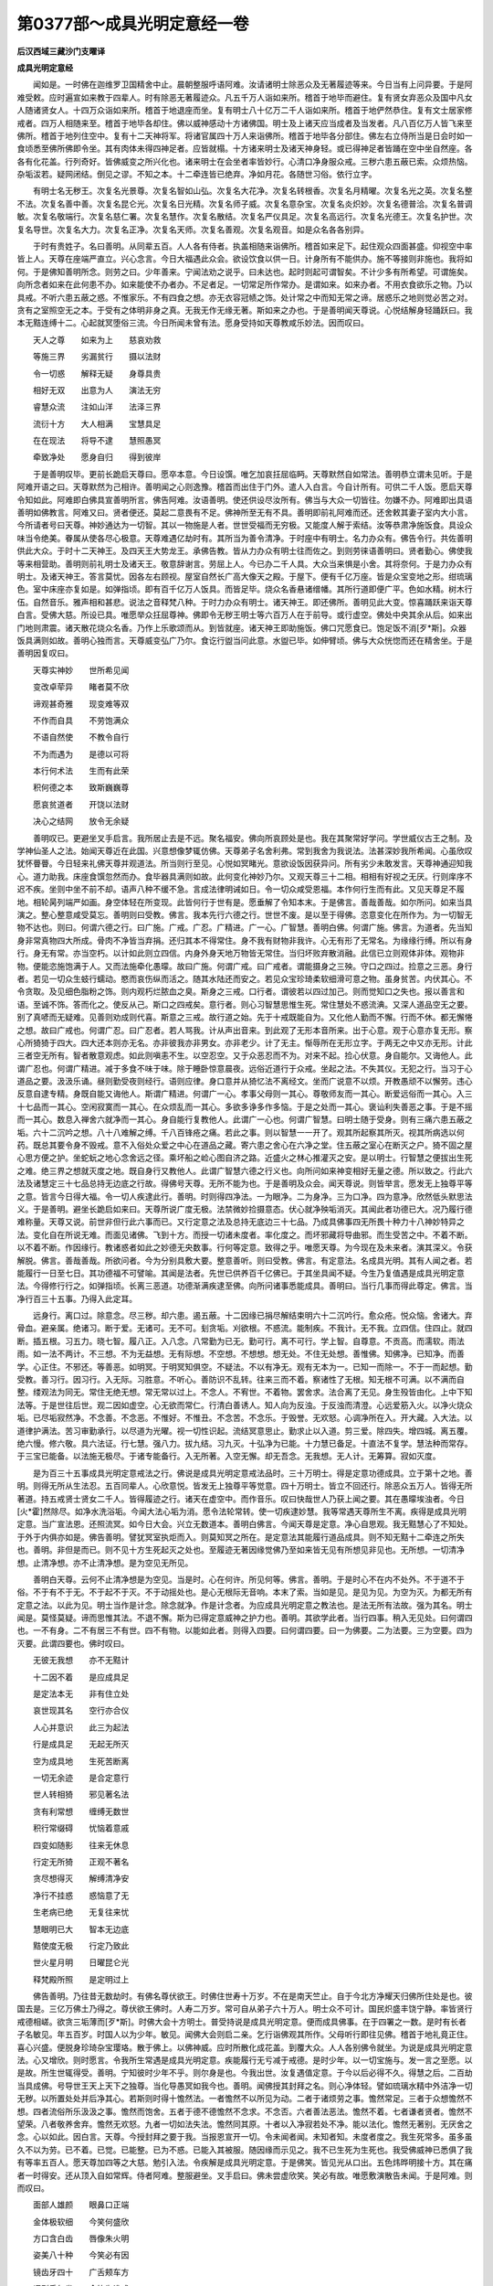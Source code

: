 第0377部～成具光明定意经一卷
================================

**后汉西域三藏沙门支曜译**

**成具光明定意经**


　　闻如是。一时佛在迦维罗卫国精舍中止。晨朝整服呼语阿难。汝请诸明士除恶众及无著履迹等来。今日当有上问异要。于是阿难受敕。应时遍宣如来教于四辈人。时有除恶无著履迹众。凡五千万人诣如来所。稽首于地毕而避住。复有贤女弃恶众及国中凡女人随诸贤女人。十四万众诣如来所。稽首于地退座而坐。复有明士八十亿万二千人诣如来所。稽首于地俨然恭住。复有文士居家修戒者。四万人相随来至。稽首于地毕各却住。佛以威神感动十方诸佛国。明士及上诸天应当成者及当发者。凡八百亿万人皆飞来至佛所。稽首于地列住空中。复有十二天神将军。将诸官属四十万人来诣佛所。稽首于地毕各分部住。佛左右立侍所当是日会时如一食顷悉至佛所佛即令坐。其有肉体未得四神足者。应皆就榻。十方诸来明士及诸天神身轻。或已得神足者皆踊在空中坐自然座。各各有化花盖。行列奇好。皆佛威变之所兴化也。诸来明士在会坐者率皆妙行。心清口净身服众戒。三秽六患五蔽已索。众烦热恼。杂垢沷若。疑网闭结。倒见之谬。不知之本。十二牵连皆已绝弃。净如月花。各随世习俗。依行立字。

　　有明士名无秽王。次复名光景尊。次复名智如山弘。次复名大花净。次复名转根香。次复名月精曜。次复名光之英。次复名整不法。次复名善中善。次复名昆仑光。次复名日光精。次复名师子威。次复名意杂宝。次复名炎炽妙。次复名德普洽。次复名普调敏。次复名敬端行。次复名慈仁署。次复名慧作。次复名散结。次复名严仪具足。次复名高远行。次复名光德王。次复名护世。次复名导世。次复名大力。次复名正净。次复名天师。次复名善观。次复名观音。如是众名各各别异。

　　于时有贵姓子。名曰善明。从同辈五百。人人各有侍者。执盖相随来诣佛所。稽首如来足下。起住观众四面甚盛。仰视空中率皆上人。天尊在座端严直立。兴心念言。今日大福遇此众会。欲设饮食以供一日。计身所有不能供办。施不等接则非施也。我将如何。于是佛知善明所念。则劳之曰。少年善来。宁闻法劝之说乎。曰未达也。起时则起可谓智矣。不计少多有所希望。可谓施矣。向所念者如来在此何患不办。如来能使不办者办。不足者足。一切常足所作常办。是谓如来。如来办者。不用衣食欲乐之物。乃以具戒。不听六患五蔽之惑。不惟家乐。不有四食之想。亦无衣容冠帻之饰。处计常之中而知无常之谛。居惑乐之地则觉必苦之对。贪有之室照空无之本。于受有之体明非身之真。无我无作无缘无著。斯如来之办也。于是善明闻天尊说。心悦结解身轻踊跃曰。我本无黠连缚十二。心起就冥堕俗三流。今日所闻未曾有法。愿身受持如天尊教咸乐妙法。因而叹曰。

　　天人之尊　　如来为上　　慈哀劝救

　　等施三界　　劣漏贫行　　摄以法财

　　令一切惑　　解释无疑　　身尊具贵

　　相好无双　　出意为人　　演法无穷

　　睿慧众流　　注如山洋　　法泽三界

　　流衍十方　　大人相满　　宝慧具足

　　在在现法　　将导不逮　　慧照愚冥

　　牵致净处　　愿身自归　　得到彼岸

　　于是善明叹毕。更前长跪启天尊曰。愿卒本意。今日设馔。唯乞加哀抂屈临眄。天尊默然自如常法。善明恭立谓未见听。于是阿难开语之曰。天尊默然为己相许。善明闻之心则逸豫。稽首而出住于门外。遣人入白言。今自计所有。可供二千人饭。愿启天尊令知如此。阿难即白佛具宣善明所言。佛告阿难。汝语善明。使还供设尽汝所有。佛当与大众一切皆往。勿嫌不办。阿难即出具语善明如佛教言。阿难又曰。贤者便还。莫起二意畏有不足。佛神所至无有不具。善明即前礼阿难而还。还舍敕其妻子室内大小言。今所请者号曰天尊。神妙通达为一切智。其以一物施是人者。世世受福而无穷极。又能度人解于索结。汝等恭肃净施饭食。具设众味当令绝美。眷属从使各尽心极意。天尊难遇亿劫时有。其所当为善令清净。于时座中有明士。名力办众有。佛告令行。共佐善明供此大众。于时十二天神王。及四天王大势龙王。承佛告教。皆从力办众有明士往而佐之。到则劳徕语善明曰。贤者勤心。佛使我等来相营助。善明则前礼明士及诸天王。敬意辞谢言。劳屈上人。今已办二千人具。大众当来惧是小舍。其将奈何。于是力办众有明士。及诸天神王。答言莫忧。因各左右顾视。屋室自然长广高大像天之殿。于屋下。便有千亿万座。皆是众宝变地之形。绀琉璃色。室中床座亦复如是。如弹指顷。即有百千亿万人饭具。而皆足毕。烧众名香悬诸缯幡。其所行道即便广平。色如水精。树木行伍。自然音乐。雅声相和甚悲。说法之音释梵八种。于时力办众有明士。诸天神王。即还佛所。善明见此大变。惊喜踊跃来诣天尊白言。受佛大慈。所设已具。唯愿举众抂屈尊神。佛即令无秽王明士等六百万人在于前导。或行虚空。佛处中央其余从后。如来出门地则肃震。诸天散花烧众名香。乃作上乐歌颂而从。到皆就座。诸天神王即助施饭。佛口咒愿食已。饱足饭不消[歹*斯]。众器饭具满则如故。善明心独而言。天尊威变弘广乃尔。食讫行盥当问此意。水盥已毕。如伸臂顷。佛与大众恍惚而还在精舍坐。于是善明因复叹曰。

　　天尊实神妙　　世所希见闻

　　变改卓荦异　　睹者莫不欣

　　谛观甚奇雅　　现变难等双

　　不作而自具　　不劳饱满众

　　不语自然使　　不教令自行

　　不为而遇为　　是德以可将

　　本行何术法　　生而有此荣

　　积何德之本　　致斯巍巍尊

　　愿哀贫道者　　开饶以法财

　　决心之结网　　放令无余疑

　　善明叹已。更避坐叉手启言。我所居止去是不远。聚名福安。佛向所哀顾处是也。我在其聚常好学问。学世威仪古王之制。及学神仙圣人之法。始闻天尊近在此国。兴意想像梦辄仿佛。天尊弟子名舍利弗。常到我舍为我说法。法甚深妙我所希闻。心虽欣叹犹怀瞢瞢。今日轻来礼佛天尊并观道法。所当则行至见。心悦如冥睹光。意欲设饭因获异问。所有劣少未敢发言。天尊神通迎知我心。道力助我。床座食馔忽然而办。食毕器具满则如故。此何变化神妙乃尔。又观天尊三十二相。相相有好视之无厌。行则庠序不迟不疾。坐则中坐不前不却。语声八种不缓不急。言成法律明诫如日。令一切众咸受恩福。本作何行生而有此。又见天尊足不履地。相轮昺列端严如画。身空体轻在所变现。此皆何行于世有是。愿垂解了令知本末。于是佛言。善哉善哉。如尔所问。如来当具演之。整心整意咸受莫忘。善明则曰受教。佛言。我本先行六德之行。世世不废。是以至于得佛。恣意变化在所作为。为一切智无物不达也。则曰。何谓六德之行。曰广施。广戒。广忍。广精进。广一心。广智慧。善明白佛。何谓广施。佛言。为道者。先当知身非常真物四大所成。骨肉不净皆当弃捐。还归其本不得常住。身不我有财物非我许。心无有形了无常名。为缘缘行缚。所以有身行。身无有常。亦当空朽。以计如此则立四信。内身外身天地万物皆无常住。当归坏败弃散消融。此信已立则观体非体。观物非物。便能恣施饱满于人。又而法施牵化愚曚。故曰广施。何谓广戒。曰广戒者。谓能摄身之三殃。守口之四过。捡意之三恶。身行者。若见一切众生蚑行蠕动。愍而哀伤纵而活之。随其水陆还而安之。若见众宝珍琦柔软细滑可意之物。虽身贫苦。内伏其心。不令贪取。及见细色脂粉之饰。则内观朽烂脓血之臭。斯身之三戒。口行者。谓彼若以四过加己。则而觉知口之失也。报以善言和语。至诚不饰。答而化之。使反从己。斯口之四戒矣。意行者。则心习智慧思惟生死。常住慧处不惑流淟。又深人道品空无之要。别了真喭而无疑难。见善则劝成则代喜。斯意之三戒。故行道之始。先于十戒既能自为。又化他人勤而不懈。行而不休。都无懈惓之想。故曰广戒也。何谓广忍。曰广忍者。若人骂我。计从声出音来。到此观了无形本音所来。出于心意。观于心意亦复无形。察心所猗猗于四大。四大还本则亦无名。亦非彼我亦非男女。亦非老少。计了无主。惭辱所在无形立字。于两无之中又亦无形。计此三者空无所有。智者散意观虑。如此则嗔恚不生。以空忍空。又于众恶忍而不为。对来不起。捡心伏意。身自能尔。又诲他人。此谓广忍也。何谓广精进。减于多食不味于味。除于睡卧惊意晨夜。远俗近道行于众戒。坐起之法。不失其仪。无犯之行。当习于心道品之要。汲汲乐诵。昼则勤受夜则经行。语则应律。身口意并从猗忆法不离经文。坐而广说意不以烦。开教愚顽不以懈劳。违心反意自逮专精。身既自能又诲他人。斯谓广精进。何谓广一心。孝事父母则一其心。尊敬师友而一其心。断爱远俗而一其心。入三十七品而一其心。空闲寂寞而一其心。在众烦乱而一其心。多欲多诤多作多恼。于是之处而一其心。褒讪利失善恶之事。于是不摇而一其心。数息入禅舍六就净而一其心。身自能行复教他人。此谓广一心也。何谓广智慧。曰明士随于受身。则有三痛六患五蔽之垢。六十二沉吟之想。八十八难解之缚。千八百锋疮之痛。若此之事。则以智慧一一开了。观其所起察其所灭。视其所病选以何药。既总其要令身不毁戒。意不入俗处众爱之中心在道品之藏。寄六患之舍心在六净之堂。住五蔽之室心在断灭之户。猗不固之屋心思方便之护。坐蛇蚖之地心念舍远之径。乘坏船之崄心图自济之路。近盛火之林心推灌灭之安。是以明士。行智慧之便拔出生死之难。绝三界之想就灭度之地。既自身行又教他人。此谓广智慧六德之行义也。向所问如来神变相好无量之德。所以致之。行此六法及诸慧定三十七品总持无边底之行故。得佛号天尊。无所不能为也。于是善明及众会。闻天尊说。则皆举言。愿发无上独尊平等之意。皆言今日得大福。令一切人疾逮此行。善明。时则得四净法。一为眼净。二为身净。三为口净。四为意净。欣然低头默思法义。于是善明。避坐长跪启如来曰。天尊所说广度无极。法禁微妙捡摄意态。伏心就净殃垢消灭。其闻此者功德已大。况乃履行德难称量。天尊又说。前世非但行此六事而已。又行定意之法及总持无底边三十七品。乃成具佛事四无所畏十种力十八神妙特异之法。变化自在所说无难。而面见诸佛。飞到十方。而授一切诸未度者。率化度之。而坏邪藏将导曲邪。而生受苦之中。不着不断。以不着不断。作因缘行。教诸惑者如此之妙德无央数事。行何等定意。致得之乎。唯愿天尊。为今现在及未来者。演其深义。令获解脱。佛言。善哉善哉。所欲问者。今为分别具敷大要。整意善听。则曰受教。佛言。有定意法。名成具光明。其有人闻之者。若能履行一日至七日。其功德福不可譬喻。其闻是法者。先世已供养百千亿佛已。于其坐具闻不疑。今生乃复值遇是成具光明定意法。今得修行行之。如弹指顷。长离三恶道。功德渐满疾逮至佛。向所问诸事悉能成具。善明曰。当行几事而得此尊定。佛言。当净行百三十五事。乃得入此定耳。

　　远身行。离口过。除意念。尽三秽。却六患。遏五蔽。十二因缘已捐尽解结束明六十二沉吟行。愈众疮。悦众恼。舍诸大。弃骨血。避亲属。绝诸习。断于爱。无诸可。无不可。刬贪垢。刈欲根。不惑流。能制疾。不我计。无不我。立四信。住四止。就四断。插五根。习五力。晓七智。履八正。入八念。八常勤为已无。勤可行。离不可行。学上智。自尊意。不贡高。而濡软。雨法雨。如一法不两计。不三想。不为无益想。无有际想。不空想。不想想。想无处。不住无处想。善惟佛。知佛净。已知净。而善学。心正住。不邪还。等善恶。如明冥。于明冥知俱空。不疑法。不以有净无。观有无本为一。已知一而除一。不于一而起想。勤受教。善习行。因习行。入无际。习胜意。不听心。善防识不乱转。往来三而不着。察诸性了无根。知无根不可满。以不满而自整。缕观法为同无。常住无绝无想。常无常以过上。不念人。不宥世。不着物。罢舍求。法合离了无见。身生殁皆由化。上中下知法等。于是世往后世。观二因如虚空。心无欲而常仁。行清白善诱人。知人向为反浊。于反浊而清澄。心远爱筋入火。以净火烧众垢。已尽垢寂然净。不念善。不念恶。不惟好。不惟丑。不念苦。不念乐。于毁誉。无欢怒。心调净所在入。开大藏。入大法。以道律护满法。苦习审勤承行。以尽道为光曜。视一切性识起。流结冥意思止。勤求止以入道。剪三爱。除四失。增四城。离五覆。绝六慢。修六敬。具六法证。行七慧。强八力。拔九结。习九灭。十弘净为已能。十力慧已备足。十直法不复学。慧法种而常存。于三宝已能备。以法施无极尽。于诸专能备行。入无所著。入空无懈。却无吾念。无我想。无人计。无筹算。寂如灭度。

　　是为百三十五事成具光明定意戒法之行。佛说是成具光明定意戒法品时。三十万明士。得是定意功德成具。立于第十之地。善明。则得无所从生法忍。五百同辈人。心欣意悦。皆发无上独尊平等觉意。四十万明士。皆立不回还行。除恶众五万人。皆得无所著道。持五戒贤士贤女二千人。皆得履迹之行。诸天在虚空中。而作音乐。叹曰快哉世人乃获上闻之要。其在愚曚埃浊者。今日[火*霍]然除尽。如净水洗浴垢。今闻大法心垢为消。愿令法轮常转。使一切疾逮妙慧。我等常遇天尊所生不离。疾得是成具光明定意。当广宣法恩。还照流冥。如今日大会。兴立无数道本。善明白佛言。今闻天尊是定意。净心自思观。我无黠慧心了不知处。于外于内俱亦如是。佛告善明。譬犹冥室执炬而入。则莫知冥之所在。是定意法其能履行道品成具。则不知无黠十二牵连之所失也。善明。非但是而已。则不见十方生死起灭之处也。至履迹无著因缘觉佛乃至如来皆无见有所想见非见也。无所想。一切清净想。止清净想。亦不止清净想。是为空见无所见。

　　善明白天尊。云何不止清净想是为空见。当是时。心在何许。所见何等。佛言。善明。于是时心不在内不处外。不于道不于俗。不于有不于无。不于起不于灭。不于动摇处也。是心无根际无音响。本末了索。当如是见。是见为见。为空为灭。为都无所有定意之法。以此为见。明士当作是计念。除念就净。作是计念者。为应成具光明定意之教法也。是法无所有法故。强为其名。明士闻是。莫怪莫疑。谛而思惟其法。不退不懈。斯为已得定意威神之护力也。善明。其欲学此者。当行四事。稍入无见处。曰何谓四也。一不有身。二不有居三不有世。四不有物。以能如此者。则得入四要。曰何谓四要。曰一为佛要。二为法要。三为空要。四为灭要。此谓四要也。佛时叹曰。

　　无彼无我想　　亦不无黠计

　　十二因不着　　是应成具足

　　是定法本无　　非有住立处

　　哀世现其名　　空行亦合仪

　　人心并意识　　此三为起法

　　行是成具足　　无起无所灭

　　空为成具地　　生死苦断离

　　一切无余迹　　是合定意行

　　世人转相猗　　邪见著名法

　　贪有利常想　　缠缚无数世

　　积行常缀碍　　忧恼着意戚

　　四变如随影　　往来无休息

　　行定无所猗　　正观不著名

　　贪尽想得灭　　解缚清净安

　　净行不挂惑　　惑恼意了无

　　生老病已绝　　无复往来忧

　　慧眼明已大　　智本无边底

　　黠使度无极　　行定乃致此

　　世火星月明　　日曜昆仑光

　　释梵殿所照　　是定明过上

　　佛告善明。乃往昔无数劫时。有佛名尊伏欲王。时佛住世寿十万岁。不在是南天竺止。自于今北方净耀天归佛所住处是也。彼国去是。三亿万佛土乃得之。尊伏欲王佛时。人寿二万岁。常可自从弟子六十万人。明士众不可计。国民炽盛丰饶宁静。率皆贤行戒德相嵯。欲贪三垢薄而[歹*斯]。时佛大会十方明士。普受持说是成具光明定意。便而成具佛事。在于四署之一数。是时有长者子名敏见。年五百岁。时国人以为少年。敏见。闻佛大会则启二亲。乞行诣佛观其所作。父母听行即往见佛。稽首于地礼竟正住。喜心兴盛。便脱身珍琦杂宝璎珞。散于佛上。以佛神威。应时所散化成花盖。到覆大众。人人各别佛令就坐。为说是成具光明定意法。心又增欣。则时愿言。令我所生常遇是成具光明定意。疾能履行无亏减于戒德。是时少年。以一切宝施与。发一言之至愿。以是故。所生世辄得受。善明。宁知彼时少年不乎。则尔身是也。今我出世。汝复遇值定意。于今以后必得不久。得慧之后。二百劫当具成佛。号导世王天上天下之独尊。当化导愚冥如我今也。善明。闻佛授其封拜之名。则心净体轻。譬如琉璃水精中外洁净一切无秽。以所置处处并后净其心。若斯则时得十憺然法。一者憺然不以所见为动。二者于诸烦劳之事。憺然常足。三者于众想憺然不想。四者流俗所乐汲汲之事。憺然而饱舍。五者于德不德憺然不念求。不念否。六者善法恶法。憺然不着。七者谦者贤者。憺然不望荣。八者敬养舍弃。憺然无欢怒。九者一切如法失法。憺然同其原。十者以入净寂若处不净。能以法化。憺然无著别。无厌舍之念。心以如此。因白言。天尊。今授封拜之要于我。当报恩宣开一切。令未闻者闻。未知者知。未度者度之。我生死常多。虽多虽久不以为劳。已不着。已觉。已能整。已为不惑。已能入其被服。随因缘而示见之。我不已生死为生死也。我受佛威神已悉俱了我有等率五百人。愿天尊加四等之大慈。勉引入法。令疾解是成具光明定意。于是佛笑。皆见光从口出。五色炜晔明接十方。其在痛者一时得安。还从顶入自如常辉。侍者阿难。整服避坐。叉手启曰。佛未尝虚欣笑。笑必有故。唯愿敷演散告未闻。于是阿难。则而叹曰。

　　面部人雄颜　　眼鼻口正端

　　金体极软细　　今笑何盛欣

　　方口含白齿　　唇像朱火明

　　姿美八十种　　今笑必有因

　　镜齿牙四十　　广舌颊车方

　　语则香气发　　今笑为谁成

　　眉髭绀青色　　眼睑双部当

　　白毫天中立　　今笑唯愿闻

　　天眼已了朗　　道眼已备通

　　法眼与慧眼　　此四已具成

　　笑必有感应　　启化于未成

　　或当受拜决　　故笑发金颜

　　佛语阿难。佛真不妄笑也。今善明所从五百贤士。前世已供养二百亿佛。已于其坐。闻是成具光明慧中百三十五行。自从初闻历世踰多。然常刚猛适在小善之数。未能伏心受持清净最妙定行。虽尔以闻之功德。所生不在三恶处。常遇值是尊定之法。今日来会净心听受。稍稍解释开入正谛。后慈仁佛立。当于彼时得是成具光明定意。却后三十六万亿劫。皆成为佛。当复以是法教化。所领国土各各有号有名。幢节布耀王。次名大光遍显。次名大势伏恶。次名猛盛威德。次名流水净音。次名高德普接。次名景现除结。次名化幻自在。名各各如此。于是五百贤士闻所受决。欣悦踊跃。则得五无转心。一者祠祀求福心不转为。二者一切五味可否。皆是众生之神命。终不转为害生可口。三者正立于无上独尊之行。终不转动舍就小道。四者知是法尊无有与等者。勤心修行。虽有他法杂异之虚而己。法心观别终不转为。五者正使世有佛无佛法兴法衰有终有绝。心在定意。不以无此三宝故转为邪业。是为五无转心。已得是心法义。皆前长跪白天尊曰。佛哀我等。告其封拜成佛之名。我等当报恩。后若所生弊恶之世。当勤修正行。奉宣尊法。开化未知乱者正之。懈者勤之。却者勉之。倾者扶之。缺惧者补完之。冥者照之。结者解之。杀者为说夭逝之殃。盗者为说贫乞之苦。淫者为说身之祸。谗佞欺者为说灭性之患。醉乱者为说危身之变。我等今日并于佛前。誓立五愿。作明士行乃至成佛。行之无休已愿佛哀于我等。听我等所言。第一之愿者。我作明士行。疾令身而变化周流十方。若世无佛。四辈弟子或有知法者。言信实有佛但灭度耳。俗人邪见疑网生。不见佛有不知法。便言无佛但虚妄耳。若审有佛。何不见其威神乎。两诤如此。当于诤时。我便当往化。现佛身相好照明。又化威神。于是两诤人前令见知谛有佛。并谓曰汝莫疑也。是疑人即当惊喜。因为说法教度脱之已便化去。如是无极。第二之愿者。佛有大妙极深无量法门十二部要。佛灭度后。弟子各学一经。偏见一卷不能遍洽。未解四说方便之等。便转相难。或言虚惑言有。言是义当尔是不当尔。真知法义者言辞相貌。不晓义者。贪于名字。饰相貌状。如解达便于众会。两诤兴恚舍善就恶。当是诤时。我当往现身变化。有踰于众。令众肃然。便为断说。是别正者。牵经开语。令俱欢喜已便化去。如是无极。第三之愿者。佛灭度后。俗人外智之士。入佛弟子大众中。弟子论说法义言及众道分邪别正差品高下。便言是道九十六种之中佛为尊耶。有四神足飞行变化。天上天下无如佛智者。俗智之士生不睹佛。习于邪见信小毁大。便语佛弟子言。汝莫妄说云佛神足飞行变化。先古以来人之品类无有此也。诚不实言。当此之时我便化作佛身相。示诸种好。现于神足。经行空中。身出火水。令诸俗人外智之士肃然而惊。乃知威神之化。以为说法。授以正戒毕乃化去。如是无极。第四之愿者。若人读诵佛经。独在野室若在山间。或于大国尊姓长者及与人民无有师法。或师不明顽无所问心用疑网。我化作道人。被服往到其所。句句为解本末分了疑意权开。令入微妙而无疑难已便化去。如是无极。第五之愿者。所生国处常遇见佛。佛灭度后弟子立庙图像佛形。并设讲堂论义经法。若俗之人。开学小慧缚在四倒。闻佛弟子说度世法生死之要。便往难却。不谅真正。谤讪啤呰。贪名求胜。或加悁恚。欲往坏败。陵訾毁蔑卑易弱之。弊于正道令不得行。当尔之时。我便当化现佛身。更为说绝妙之法。现其生死殃福之应。将诣天上令观福舍。牵到泥梨使视罪报。法威以震之。智力以伏之。令即降伏信就大道已便化去。如是无极。我作明士乃至成佛。常当行此五愿无有休息。愿天尊以大恩之福。覆祐我等令得所志。于是佛言。善哉愿也。斯成明士所当志念。从今已往必得不失。但当常护其行莫令毁漏。勤率一切疾获尔志。佛时叹曰。

　　意大兴愿首　　化惑以此五

　　当成无央数　　疑者得入道

　　此德无有量　　为众行之英

　　若人闻是愿　　疑网永除亡

　　五愿为佛地　　所伏合道化

　　大慧无过是　　此愿人中上

　　五百诸贤士　　启愿少等双

　　后生得不失　　一切受福庆

　　佛谓诸贤士。一切在坐者。是法真谛宜善奉行。当以成具为本。不以虚言绮语为应法也。当忍而不为恶。若在空闲及于大众尊卑之处。内制其心令如戒法。不以闲宴而犯漏。行。不于众会而自大。不用尊显而骄贵。不以卑弱而转随。不惭善不惭恶。不种无益之事。心如正法无有摇却。不作增减之念也。如此明士。善根五愿必获尔志。疾成至佛。是时无秽王明士。避坐长跪。启天尊曰。愿佛今日现是成具光明定意威神。令此众会见之悦也。喜乐皆当发意立此德本。未成者成未度者度。于时坐中有明士。名大力普平。佛赞大力普平。现是成具光明定意威神。即时受教。便于其坐而不起动。因入慧定神静之意。如弹指顷。三千大千之国。诸小山大山。大障山小障山。悉灭不现。一切普平绀琉璃色。复令十方他佛国土。皆通相见相去如一寻所也。观十方诸佛坐处。譬如仰观星宿不可计算。复以右手举十方诸佛三千大千国土。已着一指。上之下之如举一尘。其中人民蠕动之类。无有知之者而有惊怖之念也。于是复以一切十方诸佛之国。以内方圆一尺之器中而不逼迮。现变毕竟耀如常故。其在坐者皆见如斯。悉而惊欣踊喜发于大愿。其心皆在无上独尊之地。八百万明士。及诸尊天。得安乐慧定。复六十万人。悉入通解法门。复六万八千人。得是成具光明定意。十方诸来明士莫不欢喜。佛语善明。一切人所以不学是成具光明定意者。为住于惑故也。计有以有便着染黑冥。以在着染譬犹冥夜复闭目行便无所见。无所见者。谓今所受身善恶目前之所造也。

　　以不觉见故便吁嗟啼泣。谓今为善反受恶罪。或先为恶反受善福。不晓思惟此本。便结在疑网。已在疑网。于可学便不欲学。可进不欲进。可入不欲入。是故忘失是定。在于哭悲惶恋累劫无终已来往无休息。名曰劳苦行也。哀哉善明。此章可像故。佛出世正为愚迷人故。其有人学是正定者。彼所感念生死之烦皆疾得除。复能训导一切诸著有者。善明。常当思惟空法。莫住惑误处也。善明白佛言。若有贤士。生于种姓之家。统领县官位率国政。心多烦乱不得专一。欲学是定。当奈何乎。佛言。贤士生有县官之因缘。或在不安隐处。欲学是定。不得巡心者。当书是经卷供养。设坐阁烧香敬礼。朝中人定不失三时。头面为礼恳恻至心。又当加行十五事。一者不杀。二者活生。三者不妄取。四者而恩施人。五者不淫。六者远色声。七者不欺不调。八者而忠言善谏。九者不醉。十者不以酒为惠施。十一者拥护羸劣不令抂撗。十二者其所临生加以仁心。各使得所。十三者宽弘大受包化不肖示以正教。十四者其来归于己有所陈诉必而正平。应于法律令无枉愠。十五者以善劝上。悉施于民。终始无懈。行是十五戒莫得休废。此亦应定意之教法。必得不失。后长解脱也。

　　善明白佛言。若有凡人。为宿罪所牵。在不安隐处。拘逼制碍。有志于是成具光明定法。而不得从心意。欲学是尊定。当奈何乎。佛言。善明。凡人至心欲学者。亦如上说。善书是经卷。为设坐阁烧香敬礼。不失三时。当复加行十事。一者修奉五戒无有缺犯。二者当以闲暇。稍稍诵行定意法文。三者虽执事作。内心诵习使不忘误。四者在勤劳屈苦之地。当知是宿行所为而无愠恚。五者若居地无佛形像。无离恶众。心常存忆。向四方作礼。如对佛无异。六者谨敕柔软。调和心意。下于一切。七者所作尽节而无虚饰。八者饶作等侣。不爱筋力。九者若见老羸疾病瘦耄。伤念扶护至心不饰。十者当归命三尊。而不怠忘是谓十事。凡人虽在勤苦拘碍之处。当行此十事。莫毁莫懈。亦应定意教法世世不失。后长解脱也。善明白佛言。若有贤女人。姻种姓之家。或有居事之业因缘。不得舍离。欲学是成具光明定意。当奈何乎。佛言。善明。女人有居事因缘。志欲学是正定者。亦如上说。善书是经。设立棚阁。供施幡花。烧香敬礼。头脑着地。鸡鸣日中人定三时。为礼不失。至心恳恻。常愿离于女人身。心绝爱欲如是无懈。又当加行二十事。一者持上贤士十五戒。中士十戒而不毁缺。二者捐于妒心。三者减于镮钏之好。四者于除脂粉之饰。五者无有恣态。六者衣服真纯而不奢丽。七者育养室内。以慈心相向。八者软教奴婢不加楚痛。九者摄护孤独。衣食平等。十者孝事其上。仁接下小。十一者下声下意。当自克责。十二者谦卑诫顺。常知惭愧。十三者所作为者。手执其事。清净香洁。施于公姑父母。供养三尊及与师友。十四者亲疏善恶。慈而等之。无此四念差别之相。十五者若在私室空闲无人。心不念欲。十六者端殷精一。心常在法。十七者所欲施作报于所尊。然后乃行。十八者无自专之心。常以卑顺敕诫其身。令如正法。十九者终不于墙垣窥看有邪辟之念。二十者坐起言语终不调戏。常应法律而无轻失。是为贤女人居家行正定之法。如此莫漏。功德渐满。后长解脱也。善明白佛言。若有小姓凡女人。性乐贤行者。家贫困厄。执事劳苦。忧在衣食。不得自在。内厌殃罪。欲疾解脱。闻是成具光明尊定清净之法。至于欲行。当云何乎。佛言。善明如此凡女人辈。在于贫困。欲学是定。虽不能得具行诫法者。且当修奉十事。莫作违舍。一者亲就贤友从受五戒。行不毁缺。二者虽饥虽寒。忍不杀盗。以自饱暖。三者虽独居处。忍不邪淫。数谏心意。四者虽贫。忍不欺怠以求财贿。五者于酒食倡伎。忍不观戏。六者尊行定法者。视之知佛。七者常行五善心。一为念施心。二为恭敬心。三为礼节心。四为下于一切心。五为制伏众态心。八者虽在事作心诵法文而无懈怠。九者六斋入塔礼拜三尊。十者虽无钱财以用布施。常身自扫洒塔地。以净水浆给与众僧。澡手洗浴以力为施勤而不厌。是为凡女人在于贫困而行是十事不有懈怠。此则巍巍。生则值佛。常遇定法。后长解脱。佛言。善明。我所说贤女凡人。贵姓贤女。凡姓女人。好贤行者。四品之行诫法了了。其身履行无毁漏者。是之福祐难譬喻也。善明。譬人以七宝满是十方。上至二十八天。以用布施。百千劫不休不息。如彼四辈人。行成具光明定意四品法功德。出于彼布施福上巨亿万倍。所以者何。夫福者有尽有苦。有往来有烦劳。有食饮。行是成具光明定意。则无此五也。寂然洁净一切尽灭。是曰最尊故喻胜也善明。当布露是戒。令一切闻受持行之。此明士所当勤劝率也。佛告善明。我灭度后。若有人行是成具光明定意。及书持经卷供养作礼者。当有十二大天神拥护之。令不抂撗所在安隐。不为恶所中伤。今为汝说此诸神名字。其在厄难水火盗贼兵革。善诵行是经文。不以怨厄故而废置者。是十二天神即当往护之。终不使横殃。佛无二言也。当广宣告一切人令诵习之。

　　有神名大护　　　复次神名福救

　　复次神名祐众　　复次神名不厄

　　复次神名善将　　复次神名光明

　　复次神名道戒　　复次神名拔苦

　　复次神名大度　　复次神名度厄

　　复次神名安隐　　复次神名普济

　　佛告善明。是十二神又有愿。于佛当防护是持法者。行是成具光明定意法诫处。当令有五清净。一者为经所在高座当令清净。二者烧香扫地令清净。三者衣服常清净。四者心口意常清净。五者读是经时。先施清净水。盥手漱口常令清净。是为五也。于是佛告阿难。以成具光明定意法嘱汝。善书经文慎莫增减。勤教一切人疾令受解。阿难。是经难遇。所以者何。其要先从六度无极起。乃入正定。是百三十五行。此中有教诫。有谦诫。有忍诫。有礼节诫。有众善法诫。有空法诫。乃至灭度处。无不具有也。佛身所有相好慧力。悉从此法出。为尊上为断生死。所谓无比之法也。重嘱累汝。谛以授之。当以了了。佛之出世难可常见。法诫之兴亦难值遇也。汝莫怠远。阿难言。受天尊教。佛说经竟。十方诸来明士。及诸天神。礼佛欢喜。忽各还本所。忍国诸明士除恶众。天龙鬼王及四辈人。闻经欣悦。各以头面着地。礼佛而去。
